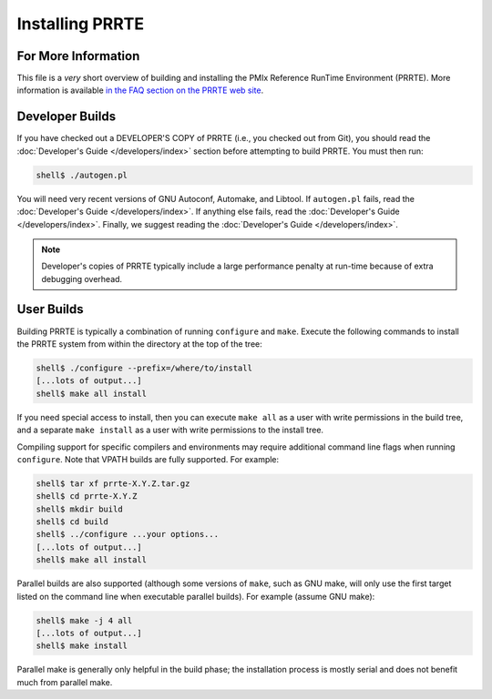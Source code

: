 Installing PRRTE
================

For More Information
--------------------

This file is a *very* short overview of building and installing the
PMIx Reference RunTime Environment (PRRTE).  More information is
available `in the FAQ section on the PRRTE web site
<https://github.com/openpmix/prrte>`_.


Developer Builds
----------------

If you have checked out a DEVELOPER'S COPY of PRRTE (i.e., you checked
out from Git), you should read the :doc:`Developer's Guide
</developers/index>` section before attempting to build PRRTE.  You
must then run:

.. code-block:: sh

   shell$ ./autogen.pl

You will need very recent versions of GNU Autoconf, Automake, and
Libtool.  If ``autogen.pl`` fails, read the :doc:`Developer's Guide
</developers/index>`.  If anything else fails, read the
:doc:`Developer's Guide </developers/index>`.  Finally, we suggest
reading the :doc:`Developer's Guide </developers/index>`.

.. note:: Developer's copies of PRRTE typically include a large
          performance penalty at run-time because of extra debugging
          overhead.


User Builds
-----------

Building PRRTE is typically a combination of running ``configure``
and ``make``.  Execute the following commands to install the PRRTE
system from within the directory at the top of the tree:

.. code-block:: sh

   shell$ ./configure --prefix=/where/to/install
   [...lots of output...]
   shell$ make all install

If you need special access to install, then you can execute ``make
all`` as a user with write permissions in the build tree, and a
separate ``make install`` as a user with write permissions to the
install tree.

Compiling support for specific compilers and environments may require
additional command line flags when running ``configure``.  Note that
VPATH builds are fully supported.  For example:

.. code-block:: sh

   shell$ tar xf prrte-X.Y.Z.tar.gz
   shell$ cd prrte-X.Y.Z
   shell$ mkdir build
   shell$ cd build
   shell$ ../configure ...your options...
   [...lots of output...]
   shell$ make all install

Parallel builds are also supported (although some versions of ``make``,
such as GNU make, will only use the first target listed on the command
line when executable parallel builds).  For example (assume GNU make):

.. code-block:: sh

   shell$ make -j 4 all
   [...lots of output...]
   shell$ make install

Parallel make is generally only helpful in the build phase; the
installation process is mostly serial and does not benefit much from
parallel make.
